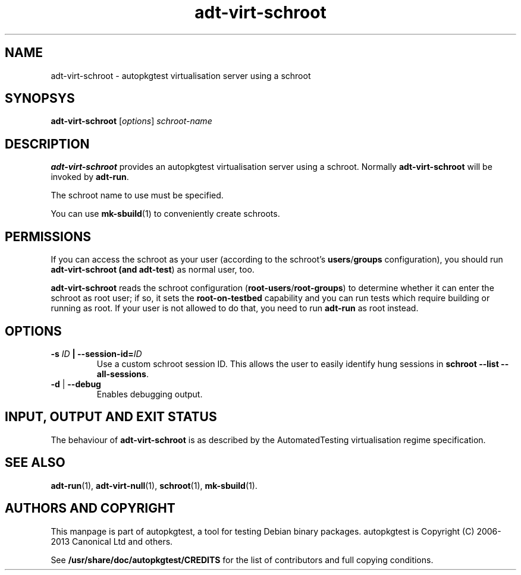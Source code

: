 .TH adt\-virt\-schroot 1 2013 autopkgtest "Linux Programmer's Manual"

.SH NAME
adt\-virt\-schroot \- autopkgtest virtualisation server using a schroot
.SH SYNOPSYS
.B adt\-virt\-schroot
.RI [ options ]
.I schroot\-name

.SH DESCRIPTION
.B adt\-virt\-schroot
provides an autopkgtest virtualisation server using a schroot.
Normally
.B adt\-virt\-schroot
will be invoked by
.BR adt\-run .

The schroot name to use must be specified.

You can use
.BR mk-sbuild (1)
to conveniently create schroots.

.SH PERMISSIONS
If you can access the schroot as
your user (according to the schroot's \fBusers\fR/\fBgroups\fR configuration),
you should run
.B adt\-virt\-schroot (and \fBadt\-test\fR) as normal user, too.

.B adt\-virt\-schroot
reads the schroot configuration (\fBroot-users\fR/\fBroot-groups\fR) to
determine whether it can enter the schroot as root user; if so, it sets the
.B root\-on\-testbed
capability and you can run tests which require building or running as root. If
your user is not allowed to do that, you need to run
.B adt\-run
as root instead.

.SH OPTIONS
.TP
.BI -s " ID" " | --session-id=" ID
Use a custom schroot session ID. This allows the user to easily
identify hung sessions in
.B schroot --list --all-sessions\fR.

.TP
.BR \-d " | " \-\-debug
Enables debugging output.

.SH INPUT, OUTPUT AND EXIT STATUS
The behaviour of
.B adt-virt-schroot
is as described by the AutomatedTesting virtualisation regime
specification.

.SH SEE ALSO
.BR adt\-run (1),
.BR adt\-virt-null (1),
.BR schroot (1),
.BR mk\-sbuild (1).

.SH AUTHORS AND COPYRIGHT
This manpage is part of autopkgtest, a tool for testing Debian binary
packages.  autopkgtest is Copyright (C) 2006-2013 Canonical Ltd and others.

See \fB/usr/share/doc/autopkgtest/CREDITS\fR for the list of
contributors and full copying conditions.
